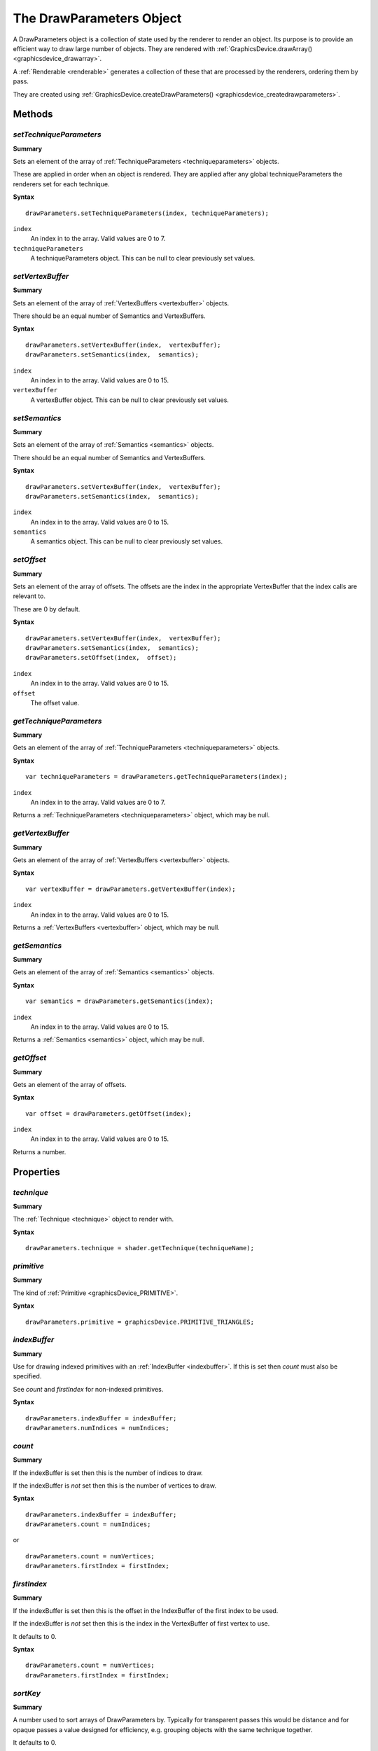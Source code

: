 .. index::
    single: DrawParameters

.. highlight:: javascript

.. _drawparameters:

-------------------------
The DrawParameters Object
-------------------------

A DrawParameters object is a collection of state used by the renderer to render an object. Its purpose is to provide an efficient way to draw large number of objects.  They are rendered with :ref:`GraphicsDevice.drawArray() <graphicsdevice_drawarray>`.

A :ref:`Renderable <renderable>` generates a collection of these that are processed by the renderers, ordering them by pass.

They are created using :ref:`GraphicsDevice.createDrawParameters() <graphicsdevice_createdrawparameters>`.

Methods
=======

.. index::
    pair: DrawParameters; setTechniqueParameters


`setTechniqueParameters`
------------------------

**Summary**

Sets an element of the array of :ref:`TechniqueParameters <techniqueparameters>` objects.

These are applied in order when an object is rendered. They are applied after any global techniqueParameters the renderers set for each technique.

**Syntax** ::

    drawParameters.setTechniqueParameters(index, techniqueParameters);

``index``
    An index in to the array. Valid values are 0 to 7.

``techniqueParameters``
    A techniqueParameters object. This can be null to clear previously set values.

.. index::
    pair: DrawParameters; setVertexBuffers

`setVertexBuffer`
-----------------

**Summary**

Sets an element of the array of :ref:`VertexBuffers <vertexbuffer>` objects.

There should be an equal number of Semantics and VertexBuffers.

**Syntax** ::

    drawParameters.setVertexBuffer(index,  vertexBuffer);
    drawParameters.setSemantics(index,  semantics);

``index``
    An index in to the array. Valid values are 0 to 15.

``vertexBuffer``
    A vertexBuffer object. This can be null to clear previously set values.

.. index::
    pair: DrawParameters; setSemantics

`setSemantics`
--------------

**Summary**

Sets an element of the array of :ref:`Semantics <semantics>` objects.

There should be an equal number of Semantics and VertexBuffers.

**Syntax** ::

    drawParameters.setVertexBuffer(index,  vertexBuffer);
    drawParameters.setSemantics(index,  semantics);

``index``
    An index in to the array. Valid values are 0 to 15.

``semantics``
    A semantics object. This can be null to clear previously set values.

.. index::
    pair: DrawParameters; setOffset

`setOffset`
-----------

**Summary**

Sets an element of the array of offsets. The offsets are the index in the appropriate VertexBuffer that the index calls are relevant to.

These are 0 by default.

**Syntax** ::

    drawParameters.setVertexBuffer(index,  vertexBuffer);
    drawParameters.setSemantics(index,  semantics);
    drawParameters.setOffset(index,  offset);

``index``
    An index in to the array. Valid values are 0 to 15.

``offset``
    The offset value.

.. index::
    pair: DrawParameters; getTechniqueParameters

`getTechniqueParameters`
------------------------

**Summary**

Gets an element of the array of :ref:`TechniqueParameters <techniqueparameters>` objects.

**Syntax** ::

    var techniqueParameters = drawParameters.getTechniqueParameters(index);

``index``
    An index in to the array. Valid values are 0 to 7.

Returns a :ref:`TechniqueParameters <techniqueparameters>` object, which may be null.

.. index::
    pair: DrawParameters; getVertexBuffer

`getVertexBuffer`
-----------------

**Summary**

Gets an element of the array of :ref:`VertexBuffers <vertexbuffer>` objects.

**Syntax** ::

    var vertexBuffer = drawParameters.getVertexBuffer(index);

``index``
    An index in to the array. Valid values are 0 to 15.

Returns a :ref:`VertexBuffers <vertexbuffer>` object, which may be null.

.. index::
    pair: DrawParameters; getSemantics

`getSemantics`
--------------

**Summary**

Gets an element of the array of :ref:`Semantics <semantics>` objects.

**Syntax** ::

    var semantics = drawParameters.getSemantics(index);

``index``
    An index in to the array. Valid values are 0 to 15.

Returns a :ref:`Semantics <semantics>` object, which may be null.

.. index::
    pair: DrawParameters; getOffset

`getOffset`
-----------

**Summary**

Gets an element of the array of offsets.

**Syntax** ::

    var offset = drawParameters.getOffset(index);

``index``
    An index in to the array. Valid values are 0 to 15.

Returns a number.

Properties
==========

.. index::
    pair: DrawParameters; technique

`technique`
-----------

**Summary**

The :ref:`Technique <technique>` object to render with.

**Syntax** ::

    drawParameters.technique = shader.getTechnique(techniqueName);

.. index::
    pair: DrawParameters; primitive

`primitive`
-----------

**Summary**

The kind of :ref:`Primitive <graphicsDevice_PRIMITIVE>`.


**Syntax** ::

    drawParameters.primitive = graphicsDevice.PRIMITIVE_TRIANGLES;

.. index::
    pair: DrawParameters; indexBuffer

`indexBuffer`
-------------

**Summary**

Use for drawing indexed primitives with an :ref:`IndexBuffer <indexbuffer>`. If this is set then `count` must also be specified.

See `count` and `firstIndex` for non-indexed primitives.

**Syntax** ::

    drawParameters.indexBuffer = indexBuffer;
    drawParameters.numIndices = numIndices;

.. index::
    pair: DrawParameters; count

`count`
-------

**Summary**

If the indexBuffer is set then this is the number of indices to draw.

If the indexBuffer is *not* set then this is the number of vertices to draw.

**Syntax** ::

    drawParameters.indexBuffer = indexBuffer;
    drawParameters.count = numIndices;

or ::

    drawParameters.count = numVertices;
    drawParameters.firstIndex = firstIndex;

.. index::
    pair: DrawParameters; firstIndex

`firstIndex`
------------

**Summary**

If the indexBuffer is set then this is the offset in the IndexBuffer of the first index to be used.

If the indexBuffer is *not* set then this is the index in the VertexBuffer of first vertex to use.

It defaults to 0.

**Syntax** ::

    drawParameters.count = numVertices;
    drawParameters.firstIndex = firstIndex;

.. index::
    pair: DrawParameters; sortKey

.. _drawparameters_sortkey:

`sortKey`
---------

**Summary**

A number used to sort arrays of DrawParameters by. Typically for transparent passes this would be distance and for opaque passes a value designed for efficiency, e.g. grouping objects with the same technique together.

It defaults to 0.

**Syntax** ::

    drawParameters.sortKey = object.distance;

.. index::
    pair: DrawParameters; userData

`userData`
----------

**Summary**

An object for custom use. When using the JSLib renderers this object has the passIndex attached to it.

**Syntax** ::

    drawParameters.userData.passIndex = renderer.passIndex.transparent;
